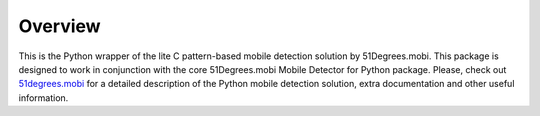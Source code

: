 Overview
========

This is the Python wrapper of the lite C pattern-based mobile detection solution by 51Degrees.mobi. This package is designed to work in conjunction with the core 51Degrees.mobi Mobile Detector for Python package. Please, check out `51degrees.mobi <http://51degrees.mobi>`_ for a detailed description of the Python mobile detection solution, extra documentation and other useful information.
